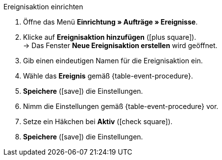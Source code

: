 [.collapseBox]
.Ereignisaktion einrichten
--
. Öffne das Menü *Einrichtung » Aufträge » Ereignisse*.
. Klicke auf *Ereignisaktion hinzufügen* (icon:plus-square[role="green"]). +
→ Das Fenster *Neue Ereignisaktion erstellen* wird geöffnet.
. Gib einen eindeutigen Namen für die Ereignisaktion ein.
. Wähle das *Ereignis* gemäß {table-event-procedure}.
. *Speichere* (icon:save[role="green"]) die Einstellungen.
. Nimm die Einstellungen gemäß {table-event-procedure} vor.
. Setze ein Häkchen bei *Aktiv* (icon:check-square[role="blue"]).
. *Speichere* (icon:save[role="green"]) die Einstellungen. +
ifdef::zalando[]
*_Hinweis:_* Die Daten werden nicht live beim Auslösen der Ereignisaktion übermittelt, sondern in einer Warteschlange registriert. Daher kann es zu Verzögerungen im Sekunden- bis Minutenbereich kommen, wenn viele Jobs vorhanden sind. Bei fehlender Erreichbarkeit oder Drosslung des Zielservers können dafür bis zu fünf Übermittlungsversuche unternommen werden.
endif::[]
ifndef::zalando[]
endif::[]
--

